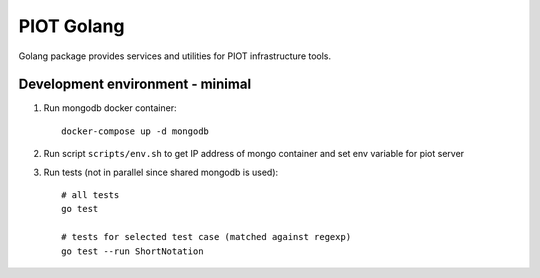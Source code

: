 PIOT Golang
===========

.. image:: https://dev.azure.com/michalnezerka/PIOT/_apis/build/status/mnezerka.go-piot?branchName=master

Golang package provides services and utilities for PIOT infrastructure tools.


Development environment - minimal
---------------------------------

1. Run mongodb docker container::

     docker-compose up -d mongodb

2. Run script ``scripts/env.sh`` to get IP address of mongo container
   and set env variable for piot server

3. Run tests (not in parallel since shared mongodb is used)::

     # all tests
     go test

     # tests for selected test case (matched against regexp)
     go test --run ShortNotation
